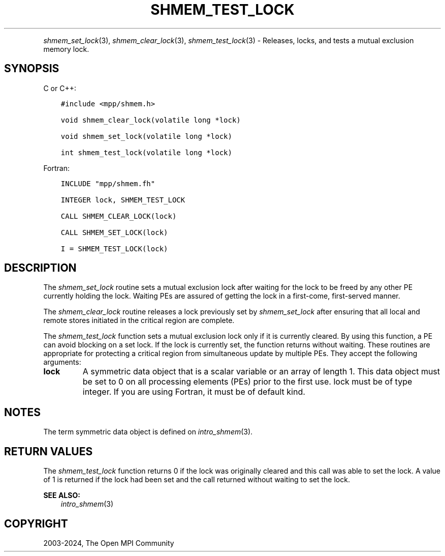 .\" Man page generated from reStructuredText.
.
.TH "SHMEM_TEST_LOCK" "3" "Nov 15, 2024" "" "Open MPI"
.
.nr rst2man-indent-level 0
.
.de1 rstReportMargin
\\$1 \\n[an-margin]
level \\n[rst2man-indent-level]
level margin: \\n[rst2man-indent\\n[rst2man-indent-level]]
-
\\n[rst2man-indent0]
\\n[rst2man-indent1]
\\n[rst2man-indent2]
..
.de1 INDENT
.\" .rstReportMargin pre:
. RS \\$1
. nr rst2man-indent\\n[rst2man-indent-level] \\n[an-margin]
. nr rst2man-indent-level +1
.\" .rstReportMargin post:
..
.de UNINDENT
. RE
.\" indent \\n[an-margin]
.\" old: \\n[rst2man-indent\\n[rst2man-indent-level]]
.nr rst2man-indent-level -1
.\" new: \\n[rst2man-indent\\n[rst2man-indent-level]]
.in \\n[rst2man-indent\\n[rst2man-indent-level]]u
..
.INDENT 0.0
.INDENT 3.5
.UNINDENT
.UNINDENT
.sp
\fI\%shmem_set_lock\fP(3), \fI\%shmem_clear_lock\fP(3), \fI\%shmem_test_lock\fP(3) \-
Releases, locks, and tests a mutual exclusion memory lock.
.SH SYNOPSIS
.sp
C or C++:
.INDENT 0.0
.INDENT 3.5
.sp
.nf
.ft C
#include <mpp/shmem.h>

void shmem_clear_lock(volatile long *lock)

void shmem_set_lock(volatile long *lock)

int shmem_test_lock(volatile long *lock)
.ft P
.fi
.UNINDENT
.UNINDENT
.sp
Fortran:
.INDENT 0.0
.INDENT 3.5
.sp
.nf
.ft C
INCLUDE "mpp/shmem.fh"

INTEGER lock, SHMEM_TEST_LOCK

CALL SHMEM_CLEAR_LOCK(lock)

CALL SHMEM_SET_LOCK(lock)

I = SHMEM_TEST_LOCK(lock)
.ft P
.fi
.UNINDENT
.UNINDENT
.SH DESCRIPTION
.sp
The \fI\%shmem_set_lock\fP routine sets a mutual exclusion lock after waiting
for the lock to be freed by any other PE currently holding the lock.
Waiting PEs are assured of getting the lock in a first\-come,
first\-served manner.
.sp
The \fI\%shmem_clear_lock\fP routine releases a lock previously set by
\fI\%shmem_set_lock\fP after ensuring that all local and remote stores initiated
in the critical region are complete.
.sp
The \fI\%shmem_test_lock\fP function sets a mutual exclusion lock only if it is
currently cleared. By using this function, a PE can avoid blocking on a
set lock. If the lock is currently set, the function returns without
waiting. These routines are appropriate for protecting a critical region
from simultaneous update by multiple PEs. They accept the following
arguments:
.INDENT 0.0
.TP
.B lock
A symmetric data object that is a scalar variable or an array of
length 1. This data object must be set to 0 on all processing
elements (PEs) prior to the first use. lock must be of type integer.
If you are using Fortran, it must be of default kind.
.UNINDENT
.SH NOTES
.sp
The term symmetric data object is defined on \fIintro_shmem\fP(3).
.SH RETURN VALUES
.sp
The \fI\%shmem_test_lock\fP function returns 0 if the lock was originally
cleared and this call was able to set the lock. A value of 1 is returned
if the lock had been set and the call returned without waiting to set
the lock.
.sp
\fBSEE ALSO:\fP
.INDENT 0.0
.INDENT 3.5
\fIintro_shmem\fP(3)
.UNINDENT
.UNINDENT
.SH COPYRIGHT
2003-2024, The Open MPI Community
.\" Generated by docutils manpage writer.
.
